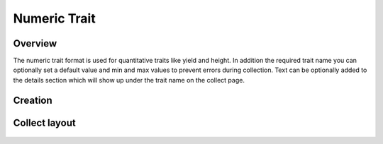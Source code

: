 Numeric Trait |numeric|
=======================
Overview
--------

The numeric trait format is used for quantitative traits like yield and height. In addition the required trait name you can optionally set a default value and min and max values to prevent errors during collection. Text can be optionally added to the details section which will show up under the trait name on the collect page.

Creation
--------

.. figure:: /_static/images/traits/formats/create_numeric.png
   :width: 40%
   :align: center
   :alt: Numeric trait creation fields

Collect layout
--------------

.. figure:: /_static/images/traits/formats/collect_numeric_framed.png
   :width: 40%
   :align: center
   :alt: Numeric trait collection


.. |numeric| image:: /_static/icons/formats/numeric.png
  :width: 20
